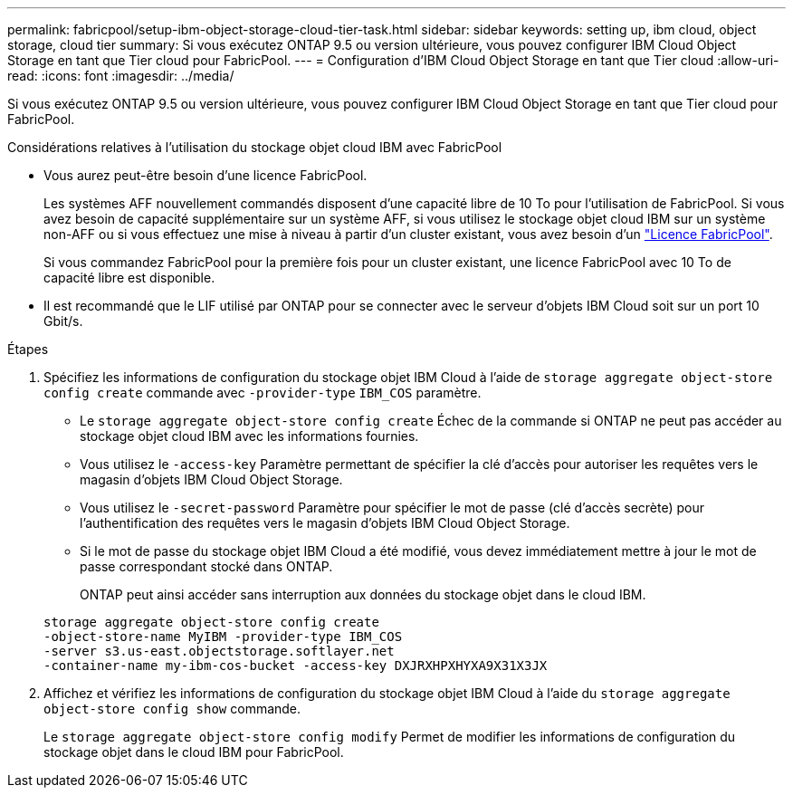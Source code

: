 ---
permalink: fabricpool/setup-ibm-object-storage-cloud-tier-task.html 
sidebar: sidebar 
keywords: setting up, ibm cloud, object storage, cloud tier 
summary: Si vous exécutez ONTAP 9.5 ou version ultérieure, vous pouvez configurer IBM Cloud Object Storage en tant que Tier cloud pour FabricPool. 
---
= Configuration d'IBM Cloud Object Storage en tant que Tier cloud
:allow-uri-read: 
:icons: font
:imagesdir: ../media/


[role="lead"]
Si vous exécutez ONTAP 9.5 ou version ultérieure, vous pouvez configurer IBM Cloud Object Storage en tant que Tier cloud pour FabricPool.

.Considérations relatives à l'utilisation du stockage objet cloud IBM avec FabricPool
* Vous aurez peut-être besoin d'une licence FabricPool.
+
Les systèmes AFF nouvellement commandés disposent d'une capacité libre de 10 To pour l'utilisation de FabricPool. Si vous avez besoin de capacité supplémentaire sur un système AFF, si vous utilisez le stockage objet cloud IBM sur un système non-AFF ou si vous effectuez une mise à niveau à partir d'un cluster existant, vous avez besoin d'un link:https://docs.netapp.com/us-en/ontap/fabricpool/install-license-aws-azure-ibm-task.html["Licence FabricPool"].

+
Si vous commandez FabricPool pour la première fois pour un cluster existant, une licence FabricPool avec 10 To de capacité libre est disponible.

* Il est recommandé que le LIF utilisé par ONTAP pour se connecter avec le serveur d'objets IBM Cloud soit sur un port 10 Gbit/s.


.Étapes
. Spécifiez les informations de configuration du stockage objet IBM Cloud à l'aide de `storage aggregate object-store config create` commande avec `-provider-type` `IBM_COS` paramètre.
+
** Le `storage aggregate object-store config create` Échec de la commande si ONTAP ne peut pas accéder au stockage objet cloud IBM avec les informations fournies.
** Vous utilisez le `-access-key` Paramètre permettant de spécifier la clé d'accès pour autoriser les requêtes vers le magasin d'objets IBM Cloud Object Storage.
** Vous utilisez le `-secret-password` Paramètre pour spécifier le mot de passe (clé d'accès secrète) pour l'authentification des requêtes vers le magasin d'objets IBM Cloud Object Storage.
** Si le mot de passe du stockage objet IBM Cloud a été modifié, vous devez immédiatement mettre à jour le mot de passe correspondant stocké dans ONTAP.
+
ONTAP peut ainsi accéder sans interruption aux données du stockage objet dans le cloud IBM.



+
[listing]
----
storage aggregate object-store config create
-object-store-name MyIBM -provider-type IBM_COS
-server s3.us-east.objectstorage.softlayer.net
-container-name my-ibm-cos-bucket -access-key DXJRXHPXHYXA9X31X3JX
----
. Affichez et vérifiez les informations de configuration du stockage objet IBM Cloud à l'aide du `storage aggregate object-store config show` commande.
+
Le `storage aggregate object-store config modify` Permet de modifier les informations de configuration du stockage objet dans le cloud IBM pour FabricPool.


